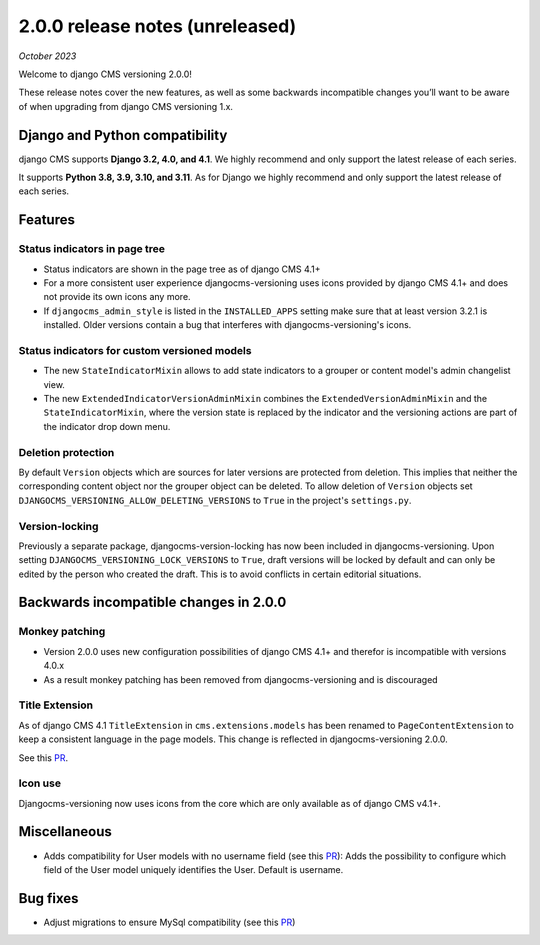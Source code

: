 .. _upgrade-to-2-0-0:

********************************
2.0.0 release notes (unreleased)
********************************

*October 2023*

Welcome to django CMS versioning 2.0.0!

These release notes cover the new features, as well as some backwards
incompatible changes you’ll want to be aware of when upgrading from
django CMS versioning 1.x.


Django and Python compatibility
===============================

django CMS supports **Django 3.2, 4.0, and 4.1**. We highly recommend and only
support the latest release of each series.

It supports **Python 3.8, 3.9, 3.10, and 3.11**. As for Django we highly recommend and only
support the latest release of each series.

Features
========

Status indicators in page tree
------------------------------

* Status indicators are shown in the page tree as of django CMS 4.1+
* For a more consistent user experience djangocms-versioning uses icons
  provided by django CMS 4.1+ and does not provide its own icons any more.
* If ``djangocms_admin_style`` is listed in the ``INSTALLED_APPS`` setting
  make sure that at least version 3.2.1 is installed. Older versions contain
  a bug that interferes with djangocms-versioning's icons.

Status indicators for custom versioned models
---------------------------------------------

* The new ``StateIndicatorMixin`` allows to add state indicators to a grouper or
  content model's admin changelist view.

* The new ``ExtendedIndicatorVersionAdminMixin`` combines the
  ``ExtendedVersionAdminMixin`` and the ``StateIndicatorMixin``, where the
  version state is replaced by the indicator and the versioning actions are
  part of the indicator drop down menu.

Deletion protection
-------------------

By default ``Version`` objects which are sources for later versions are
protected from deletion. This implies that neither the corresponding content
object nor the grouper object can be deleted. To allow deletion of ``Version``
objects set ``DJANGOCMS_VERSIONING_ALLOW_DELETING_VERSIONS`` to ``True`` in
the project's ``settings.py``.

Version-locking
---------------

Previously a separate package, djangocms-version-locking has now been included
in djangocms-versioning. Upon setting ``DJANGOCMS_VERSIONING_LOCK_VERSIONS`` to
``True``, draft versions will be locked by default and can only be edited by
the person who created the draft. This is to avoid conflicts in certain
editorial situations.

Backwards incompatible changes in 2.0.0
=======================================

Monkey patching
---------------

* Version 2.0.0 uses new configuration possibilities of django CMS 4.1+ and
  therefor is incompatible with versions 4.0.x
* As a result monkey patching has been removed from djangocms-versioning and
  is discouraged

Title Extension
---------------

As of django CMS 4.1 ``TitleExtension`` in ``cms.extensions.models`` has been
renamed to ``PageContentExtension`` to keep a consistent language in the page
models. This change is reflected in djangocms-versioning 2.0.0.

See this `PR <https://github.com/django-cms/djangocms-versioning/pull/291>`_.

Icon use
--------

Djangocms-versioning now uses icons from the core which are only available as
of django CMS v4.1+.


Miscellaneous
=============

* Adds compatibility for User models with no username field (see this
  `PR <https://github.com/django-cms/djangocms-versioning/pull/293>`_):
  Adds the possibility to configure which field of the User model uniquely
  identifies the User. Default is username.

Bug fixes
=========

* Adjust migrations to ensure MySql compatibility (see this
  `PR <https://github.com/django-cms/djangocms-versioning/pull/287>`_)

